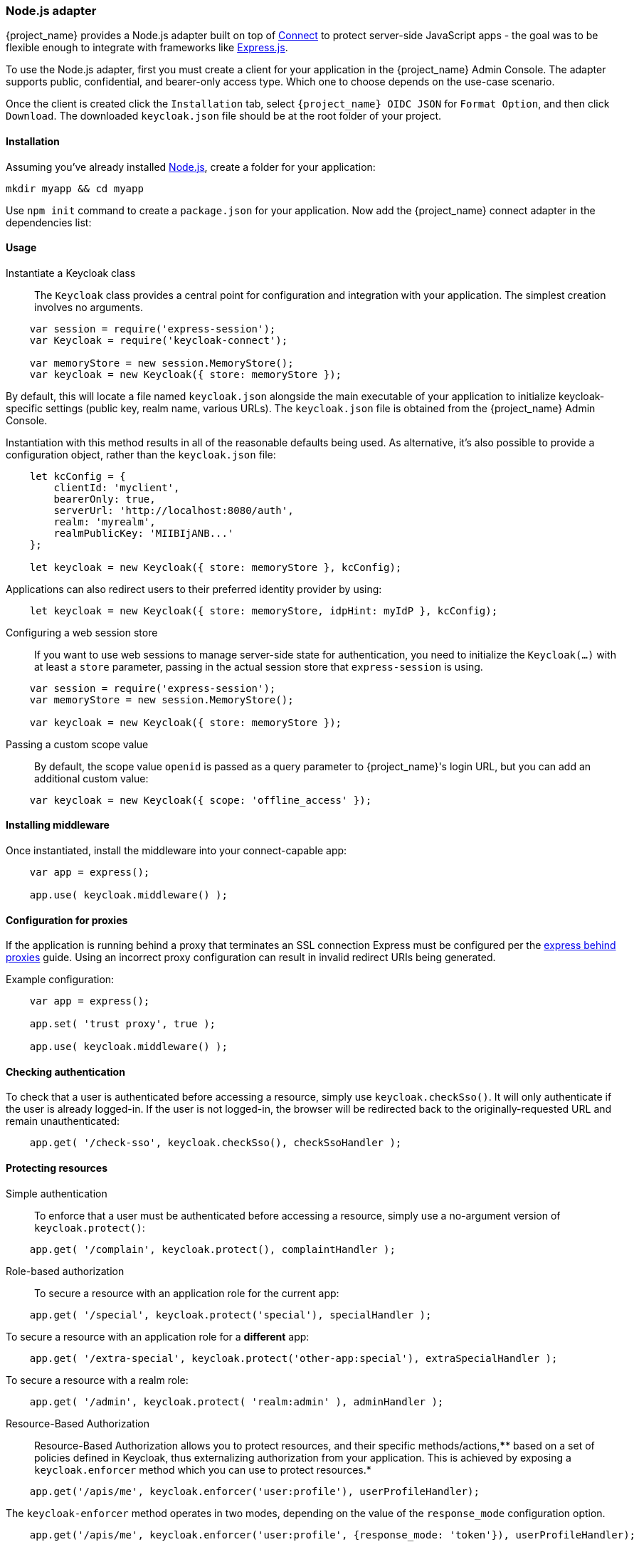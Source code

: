 [[_nodejs_adapter]]
=== Node.js adapter

{project_name} provides a Node.js adapter built on top of https://github.com/senchalabs/connect[Connect] to protect server-side JavaScript apps - the goal was to be flexible enough to integrate with frameworks like https://expressjs.com/[Express.js].

ifeval::[{project_community}==true]
The library can be downloaded directly from https://www.npmjs.com/package/keycloak-connect[ {project_name} organization] and the source is available at
https://github.com/keycloak/keycloak-nodejs-connect[GitHub].
endif::[]

To use the Node.js adapter, first you must create a client for your application in the {project_name} Admin Console. The adapter supports public, confidential, and bearer-only access type. Which one to choose depends on the use-case scenario.

Once the client is created click the `Installation` tab, select `{project_name} OIDC JSON` for `Format Option`, and then click `Download`. The downloaded `keycloak.json` file should be at the root folder of your project.

==== Installation

Assuming you've already installed https://nodejs.org[Node.js], create a folder for your application:

    mkdir myapp && cd myapp

Use `npm init` command to create a `package.json` for your application. Now add the {project_name} connect adapter in the dependencies list:

ifeval::[{project_community}==true]

[source,json,subs="attributes"]
----
    "dependencies": {
        "keycloak-connect": "{project_versionNpm}"
    }
----

endif::[]

ifeval::[{project_product}==true]

[source,json,subs="attributes"]
----
    "dependencies": {
        "keycloak-connect": "file:keycloak-connect-{project_versionNpm}.tgz"
    }
----

endif::[]

==== Usage
Instantiate a Keycloak class::

The `Keycloak` class provides a central point for configuration
and integration with your application.  The simplest creation
involves no arguments.

[source,javascript]
----
    var session = require('express-session');
    var Keycloak = require('keycloak-connect');

    var memoryStore = new session.MemoryStore();
    var keycloak = new Keycloak({ store: memoryStore });
----

By default, this will locate a file named `keycloak.json` alongside
the main executable of your application to initialize keycloak-specific
settings (public key, realm name, various URLs).  The `keycloak.json` file
is obtained from the {project_name} Admin Console.

Instantiation with this method results in all of the reasonable defaults
being used. As alternative, it's also possible to provide a configuration
object, rather than the `keycloak.json` file:

[source,javascript]
----
    let kcConfig = {
        clientId: 'myclient',
        bearerOnly: true,
        serverUrl: 'http://localhost:8080/auth',
        realm: 'myrealm',
        realmPublicKey: 'MIIBIjANB...'
    };

    let keycloak = new Keycloak({ store: memoryStore }, kcConfig);
----

Applications can also redirect users to their preferred identity provider by using:
[source,javascript]
----
    let keycloak = new Keycloak({ store: memoryStore, idpHint: myIdP }, kcConfig);
----

Configuring a web session store::

If you want to use web sessions to manage
server-side state for authentication, you need to initialize the
`Keycloak(...)` with at least a `store` parameter, passing in the actual
session store that `express-session` is using.
[source,javascript]
----
    var session = require('express-session');
    var memoryStore = new session.MemoryStore();

    var keycloak = new Keycloak({ store: memoryStore });
----
Passing a custom scope value::

By default, the scope value `openid` is passed as a query parameter to {project_name}'s login URL, but you can add an additional custom value:
[source,javascript]
    var keycloak = new Keycloak({ scope: 'offline_access' });

==== Installing middleware

Once instantiated, install the middleware into your connect-capable app:

[source,javascript]
----
    var app = express();

    app.use( keycloak.middleware() );
----

==== Configuration for proxies

If the application is running behind a proxy that terminates an SSL connection
Express must be configured per the link:https://expressjs.com/en/guide/behind-proxies.html[express behind proxies] guide.
Using an incorrect proxy configuration can result in invalid redirect URIs
being generated.

Example configuration:

[source,javascript]
----
    var app = express();

    app.set( 'trust proxy', true );

    app.use( keycloak.middleware() );
----

==== Checking authentication

To check that a user is authenticated before accessing a resource,
simply use `keycloak.checkSso()`. It will only authenticate if the user is already logged-in. If the user is not logged-in, the browser will be redirected back to the originally-requested URL and remain unauthenticated:

[source,javascript]
----
    app.get( '/check-sso', keycloak.checkSso(), checkSsoHandler );
----

==== Protecting resources

Simple authentication::

To enforce that a user must be authenticated before accessing a resource,
simply use a no-argument version of `keycloak.protect()`:

[source,javascript]
----
    app.get( '/complain', keycloak.protect(), complaintHandler );
----

Role-based authorization::

To secure a resource with an application role for the current app:

[source,javascript]
----
    app.get( '/special', keycloak.protect('special'), specialHandler );
----

To secure a resource with an application role for a *different* app:

[source,javascript]
    app.get( '/extra-special', keycloak.protect('other-app:special'), extraSpecialHandler );

To secure a resource with a realm role:

[source,javascript]
    app.get( '/admin', keycloak.protect( 'realm:admin' ), adminHandler );

Resource-Based Authorization::

Resource-Based Authorization allows you to protect resources, and their specific methods/actions,**** based on a set of policies defined in Keycloak, thus externalizing authorization from your application. This is achieved by exposing a `keycloak.enforcer` method which you can use to protect resources.*

[source,javascript]
----
    app.get('/apis/me', keycloak.enforcer('user:profile'), userProfileHandler);
----

The `keycloak-enforcer` method operates in two modes, depending on the value of the `response_mode` configuration option.

[source,javascript]
----
    app.get('/apis/me', keycloak.enforcer('user:profile', {response_mode: 'token'}), userProfileHandler);
----

If `response_mode` is set to `token`, permissions are obtained from the server on behalf of the subject represented by the bearer token that was sent to your application. In this case, a new access token is issued by Keycloak with the permissions granted by the server. If the server did not respond with a token with the expected permissions, the request is denied. When using this mode, you should be able to obtain the token from the request as follows:

[source,javascript]
----
    app.get('/apis/me', keycloak.enforcer('user:profile', {response_mode: 'token'}), function (req, res) {
        var token = req.kauth.grant.access_token.content;
        var permissions = token.authorization ? token.authorization.permissions : undefined;

        // show user profile
    });
----

Prefer this mode when your application is using sessions and you want to cache previous decisions from the server, as well automatically handle refresh tokens. This mode is especially useful for applications acting as a client and resource server.

If `response_mode` is set to `permissions` (default mode), the server only returns the list of granted permissions, without issuing a new access token. In addition to not issuing a new token, this method exposes the permissions granted by the server through the `request` as follows:

[source,javascript]
----
    app.get('/apis/me', keycloak.enforcer('user:profile', {response_mode: 'permissions'}), function (req, res) {
        var permissions = req.permissions;

        // show user profile
    });
----

Regardless of the `response_mode` in use, the `keycloak.enforcer` method will first try to check the permissions within the bearer token that was sent to your application. If the bearer token already carries the expected permissions, there is no need
to interact with the server to obtain a decision. This is specially useful when your clients are capable of obtaining access tokens from the server with the expected permissions before accessing a protected resource, so they can use some capabilities provided by Keycloak Authorization Services such as incremental authorization and avoid additional requests to the server when `keycloak.enforcer` is enforcing access to the resource.

By default, the policy enforcer will use the `client_id` defined to the application (for instance, via `keycloak.json`) to
 reference a client in Keycloak that supports Keycloak Authorization Services. In this case, the client can not be public given
 that it is actually a resource server.

If your application is acting as both a public client(frontend) and resource server(backend), you can use the following configuration to reference a different
client in Keycloak with the policies that you want to enforce:

[source,javascript]
----
      keycloak.enforcer('user:profile', {resource_server_id: 'my-apiserver'})
----

It is recommended to use distinct clients in Keycloak to represent your frontend and backend.

If the application you are protecting is enabled with Keycloak authorization services and you have defined client credentials
 in `keycloak.json`, you can push additional claims to the server and make them available to your policies in order to make decisions.
For that, you can define a `claims` configuration option which expects a `function` that returns a JSON with the claims you want to push:

[source,javascript]
----
      app.get('/protected/resource', keycloak.enforcer(['resource:view', 'resource:write'], {
          claims: function(request) {
            return {
              "http.uri": ["/protected/resource"],
              "user.agent": // get user agent  from request
            }
          }
        }), function (req, res) {
          // access granted
----

For more details about how to configure Keycloak to protected your application resources, please take a look at the link:{authorizationguide_link}[{authorizationguide_name}].

Advanced authorization::

To secure resources based on parts of the URL itself, assuming a role exists
for each section:

[source,javascript]
----
    function protectBySection(token, request) {
      return token.hasRole( request.params.section );
    }

    app.get( '/:section/:page', keycloak.protect( protectBySection ), sectionHandler );
----

Advanced Login Configuration:

By default, all unauthorized requests will be redirected to the {project_name} login page unless your client is bearer-only. 
However, a confidential or public client may host both browsable and API endpoints. To prevent redirects on unauthenticated 
API requests and instead return an HTTP 401, you can override the redirectToLogin function.

For example, this override checks if the URL contains /api/ and disables login redirects:

[source,javascript]
----
    Keycloak.prototype.redirectToLogin = function(req) {
    var apiReqMatcher = /\/api\//i;
    return !apiReqMatcher.test(req.originalUrl || req.url);
    };
----

==== Additional URLs

Explicit user-triggered logout::

By default, the middleware catches calls to `/logout` to send the user through a
{project_name}-centric logout workflow. This can be changed by specifying a `logout`
configuration parameter to the `middleware()` call:

[source,javascript]
----
    app.use( keycloak.middleware( { logout: '/logoff' } ));
----
    
When the user-triggered logout is invoked a query parameter `redirect_url` can be passed:

[source]
----
https://example.com/logoff?redirect_url=https%3A%2F%2Fexample.com%3A3000%2Flogged%2Fout
----

This parameter is then used as the redirect url of the OIDC logout endpoint and the user will be redirected to
`\https://example.com/logged/out`.

{project_name} Admin Callbacks::

Also, the middleware supports callbacks from the {project_name} console to log out a single
session or all sessions.  By default, these type of admin callbacks occur relative
to the root URL of `/` but can be changed by providing an `admin` parameter
to the `middleware()` call:
[source,javascript]
    app.use( keycloak.middleware( { admin: '/callbacks' } );
